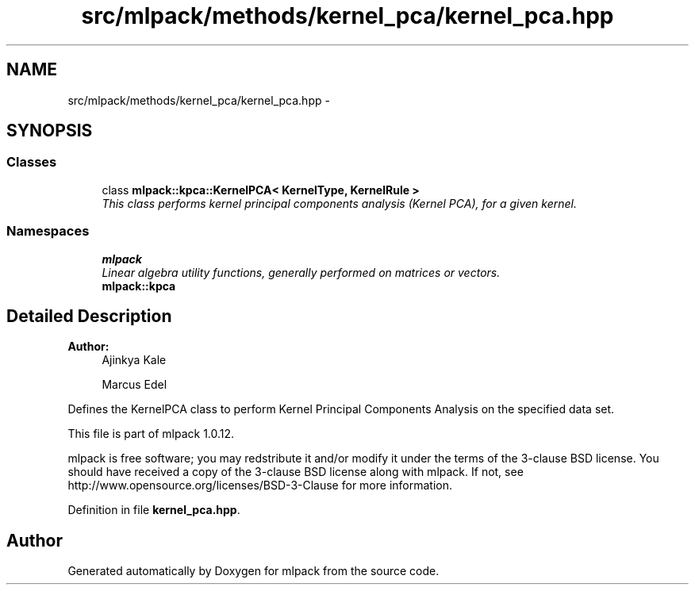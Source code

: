 .TH "src/mlpack/methods/kernel_pca/kernel_pca.hpp" 3 "Sat Mar 14 2015" "Version 1.0.12" "mlpack" \" -*- nroff -*-
.ad l
.nh
.SH NAME
src/mlpack/methods/kernel_pca/kernel_pca.hpp \- 
.SH SYNOPSIS
.br
.PP
.SS "Classes"

.in +1c
.ti -1c
.RI "class \fBmlpack::kpca::KernelPCA< KernelType, KernelRule >\fP"
.br
.RI "\fIThis class performs kernel principal components analysis (Kernel PCA), for a given kernel\&. \fP"
.in -1c
.SS "Namespaces"

.in +1c
.ti -1c
.RI "\fBmlpack\fP"
.br
.RI "\fILinear algebra utility functions, generally performed on matrices or vectors\&. \fP"
.ti -1c
.RI "\fBmlpack::kpca\fP"
.br
.in -1c
.SH "Detailed Description"
.PP 

.PP
\fBAuthor:\fP
.RS 4
Ajinkya Kale 
.PP
Marcus Edel
.RE
.PP
Defines the KernelPCA class to perform Kernel Principal Components Analysis on the specified data set\&.
.PP
This file is part of mlpack 1\&.0\&.12\&.
.PP
mlpack is free software; you may redstribute it and/or modify it under the terms of the 3-clause BSD license\&. You should have received a copy of the 3-clause BSD license along with mlpack\&. If not, see http://www.opensource.org/licenses/BSD-3-Clause for more information\&. 
.PP
Definition in file \fBkernel_pca\&.hpp\fP\&.
.SH "Author"
.PP 
Generated automatically by Doxygen for mlpack from the source code\&.
